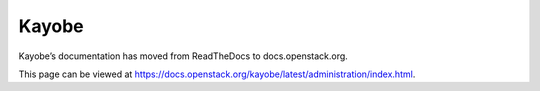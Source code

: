 Kayobe
======

Kayobe’s documentation has moved from ReadTheDocs to docs.openstack.org.

This page can be viewed at https://docs.openstack.org/kayobe/latest/administration/index.html.
